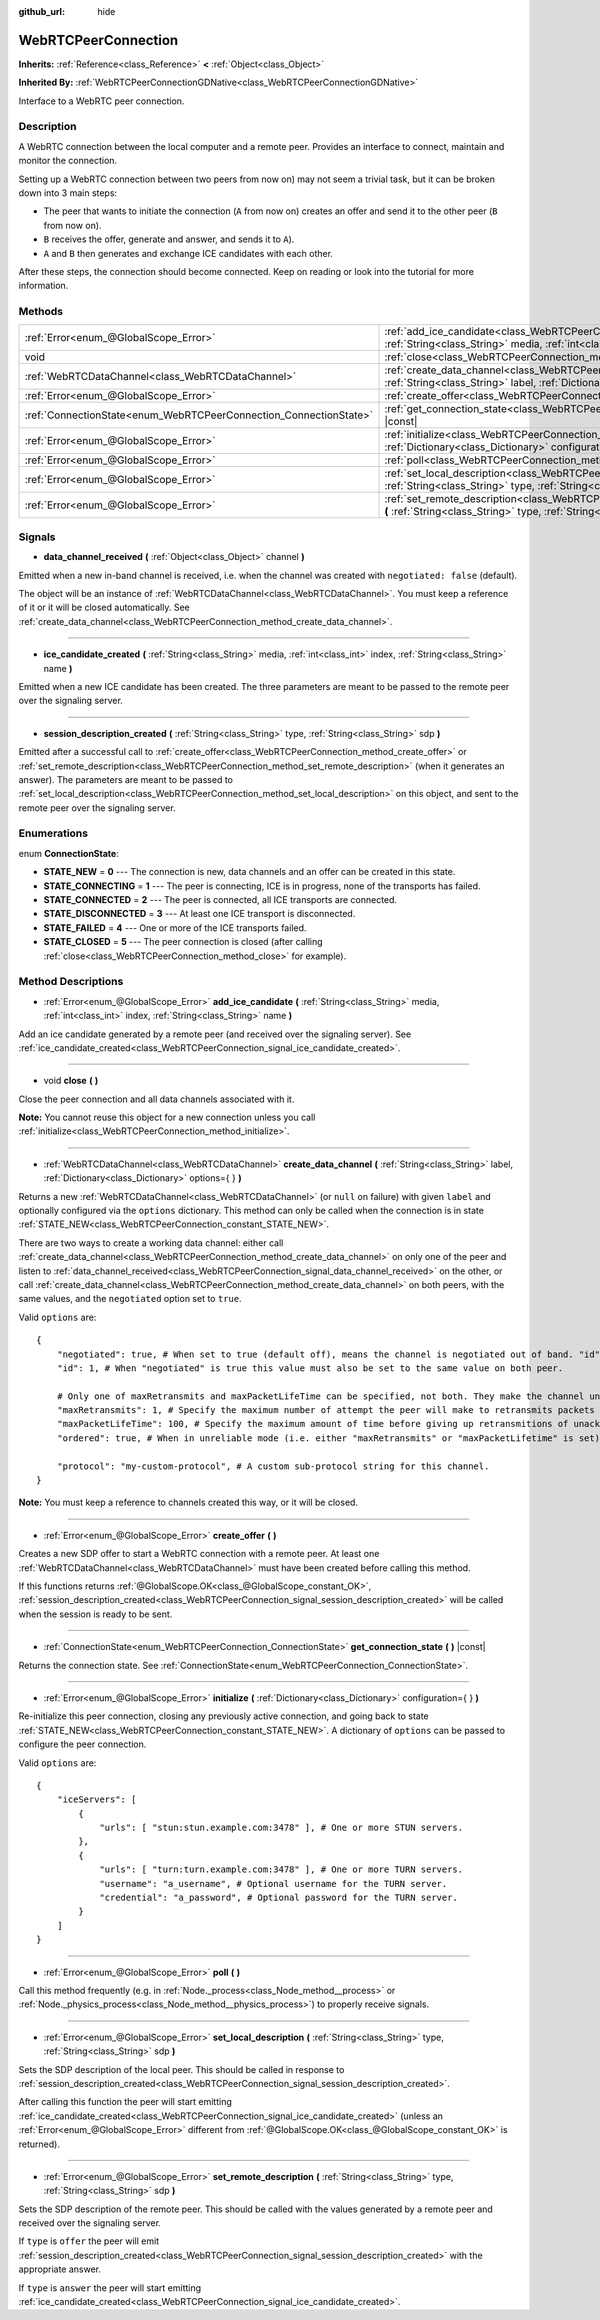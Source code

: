 :github_url: hide

.. Generated automatically by doc/tools/make_rst.py in Godot's source tree.
.. DO NOT EDIT THIS FILE, but the WebRTCPeerConnection.xml source instead.
.. The source is found in doc/classes or modules/<name>/doc_classes.

.. _class_WebRTCPeerConnection:

WebRTCPeerConnection
====================

**Inherits:** :ref:`Reference<class_Reference>` **<** :ref:`Object<class_Object>`

**Inherited By:** :ref:`WebRTCPeerConnectionGDNative<class_WebRTCPeerConnectionGDNative>`

Interface to a WebRTC peer connection.

Description
-----------

A WebRTC connection between the local computer and a remote peer. Provides an interface to connect, maintain and monitor the connection.

Setting up a WebRTC connection between two peers from now on) may not seem a trivial task, but it can be broken down into 3 main steps:

- The peer that wants to initiate the connection (``A`` from now on) creates an offer and send it to the other peer (``B`` from now on).

- ``B`` receives the offer, generate and answer, and sends it to ``A``).

- ``A`` and ``B`` then generates and exchange ICE candidates with each other.

After these steps, the connection should become connected. Keep on reading or look into the tutorial for more information.

Methods
-------

+-------------------------------------------------------------------+--------------------------------------------------------------------------------------------------------------------------------------------------------------------------------------------+
| :ref:`Error<enum_@GlobalScope_Error>`                             | :ref:`add_ice_candidate<class_WebRTCPeerConnection_method_add_ice_candidate>` **(** :ref:`String<class_String>` media, :ref:`int<class_int>` index, :ref:`String<class_String>` name **)** |
+-------------------------------------------------------------------+--------------------------------------------------------------------------------------------------------------------------------------------------------------------------------------------+
| void                                                              | :ref:`close<class_WebRTCPeerConnection_method_close>` **(** **)**                                                                                                                          |
+-------------------------------------------------------------------+--------------------------------------------------------------------------------------------------------------------------------------------------------------------------------------------+
| :ref:`WebRTCDataChannel<class_WebRTCDataChannel>`                 | :ref:`create_data_channel<class_WebRTCPeerConnection_method_create_data_channel>` **(** :ref:`String<class_String>` label, :ref:`Dictionary<class_Dictionary>` options={ } **)**           |
+-------------------------------------------------------------------+--------------------------------------------------------------------------------------------------------------------------------------------------------------------------------------------+
| :ref:`Error<enum_@GlobalScope_Error>`                             | :ref:`create_offer<class_WebRTCPeerConnection_method_create_offer>` **(** **)**                                                                                                            |
+-------------------------------------------------------------------+--------------------------------------------------------------------------------------------------------------------------------------------------------------------------------------------+
| :ref:`ConnectionState<enum_WebRTCPeerConnection_ConnectionState>` | :ref:`get_connection_state<class_WebRTCPeerConnection_method_get_connection_state>` **(** **)** |const|                                                                                    |
+-------------------------------------------------------------------+--------------------------------------------------------------------------------------------------------------------------------------------------------------------------------------------+
| :ref:`Error<enum_@GlobalScope_Error>`                             | :ref:`initialize<class_WebRTCPeerConnection_method_initialize>` **(** :ref:`Dictionary<class_Dictionary>` configuration={ } **)**                                                          |
+-------------------------------------------------------------------+--------------------------------------------------------------------------------------------------------------------------------------------------------------------------------------------+
| :ref:`Error<enum_@GlobalScope_Error>`                             | :ref:`poll<class_WebRTCPeerConnection_method_poll>` **(** **)**                                                                                                                            |
+-------------------------------------------------------------------+--------------------------------------------------------------------------------------------------------------------------------------------------------------------------------------------+
| :ref:`Error<enum_@GlobalScope_Error>`                             | :ref:`set_local_description<class_WebRTCPeerConnection_method_set_local_description>` **(** :ref:`String<class_String>` type, :ref:`String<class_String>` sdp **)**                        |
+-------------------------------------------------------------------+--------------------------------------------------------------------------------------------------------------------------------------------------------------------------------------------+
| :ref:`Error<enum_@GlobalScope_Error>`                             | :ref:`set_remote_description<class_WebRTCPeerConnection_method_set_remote_description>` **(** :ref:`String<class_String>` type, :ref:`String<class_String>` sdp **)**                      |
+-------------------------------------------------------------------+--------------------------------------------------------------------------------------------------------------------------------------------------------------------------------------------+

Signals
-------

.. _class_WebRTCPeerConnection_signal_data_channel_received:

- **data_channel_received** **(** :ref:`Object<class_Object>` channel **)**

Emitted when a new in-band channel is received, i.e. when the channel was created with ``negotiated: false`` (default).

The object will be an instance of :ref:`WebRTCDataChannel<class_WebRTCDataChannel>`. You must keep a reference of it or it will be closed automatically. See :ref:`create_data_channel<class_WebRTCPeerConnection_method_create_data_channel>`.

----

.. _class_WebRTCPeerConnection_signal_ice_candidate_created:

- **ice_candidate_created** **(** :ref:`String<class_String>` media, :ref:`int<class_int>` index, :ref:`String<class_String>` name **)**

Emitted when a new ICE candidate has been created. The three parameters are meant to be passed to the remote peer over the signaling server.

----

.. _class_WebRTCPeerConnection_signal_session_description_created:

- **session_description_created** **(** :ref:`String<class_String>` type, :ref:`String<class_String>` sdp **)**

Emitted after a successful call to :ref:`create_offer<class_WebRTCPeerConnection_method_create_offer>` or :ref:`set_remote_description<class_WebRTCPeerConnection_method_set_remote_description>` (when it generates an answer). The parameters are meant to be passed to :ref:`set_local_description<class_WebRTCPeerConnection_method_set_local_description>` on this object, and sent to the remote peer over the signaling server.

Enumerations
------------

.. _enum_WebRTCPeerConnection_ConnectionState:

.. _class_WebRTCPeerConnection_constant_STATE_NEW:

.. _class_WebRTCPeerConnection_constant_STATE_CONNECTING:

.. _class_WebRTCPeerConnection_constant_STATE_CONNECTED:

.. _class_WebRTCPeerConnection_constant_STATE_DISCONNECTED:

.. _class_WebRTCPeerConnection_constant_STATE_FAILED:

.. _class_WebRTCPeerConnection_constant_STATE_CLOSED:

enum **ConnectionState**:

- **STATE_NEW** = **0** --- The connection is new, data channels and an offer can be created in this state.

- **STATE_CONNECTING** = **1** --- The peer is connecting, ICE is in progress, none of the transports has failed.

- **STATE_CONNECTED** = **2** --- The peer is connected, all ICE transports are connected.

- **STATE_DISCONNECTED** = **3** --- At least one ICE transport is disconnected.

- **STATE_FAILED** = **4** --- One or more of the ICE transports failed.

- **STATE_CLOSED** = **5** --- The peer connection is closed (after calling :ref:`close<class_WebRTCPeerConnection_method_close>` for example).

Method Descriptions
-------------------

.. _class_WebRTCPeerConnection_method_add_ice_candidate:

- :ref:`Error<enum_@GlobalScope_Error>` **add_ice_candidate** **(** :ref:`String<class_String>` media, :ref:`int<class_int>` index, :ref:`String<class_String>` name **)**

Add an ice candidate generated by a remote peer (and received over the signaling server). See :ref:`ice_candidate_created<class_WebRTCPeerConnection_signal_ice_candidate_created>`.

----

.. _class_WebRTCPeerConnection_method_close:

- void **close** **(** **)**

Close the peer connection and all data channels associated with it.

\ **Note:** You cannot reuse this object for a new connection unless you call :ref:`initialize<class_WebRTCPeerConnection_method_initialize>`.

----

.. _class_WebRTCPeerConnection_method_create_data_channel:

- :ref:`WebRTCDataChannel<class_WebRTCDataChannel>` **create_data_channel** **(** :ref:`String<class_String>` label, :ref:`Dictionary<class_Dictionary>` options={ } **)**

Returns a new :ref:`WebRTCDataChannel<class_WebRTCDataChannel>` (or ``null`` on failure) with given ``label`` and optionally configured via the ``options`` dictionary. This method can only be called when the connection is in state :ref:`STATE_NEW<class_WebRTCPeerConnection_constant_STATE_NEW>`.

There are two ways to create a working data channel: either call :ref:`create_data_channel<class_WebRTCPeerConnection_method_create_data_channel>` on only one of the peer and listen to :ref:`data_channel_received<class_WebRTCPeerConnection_signal_data_channel_received>` on the other, or call :ref:`create_data_channel<class_WebRTCPeerConnection_method_create_data_channel>` on both peers, with the same values, and the ``negotiated`` option set to ``true``.

Valid ``options`` are:

::

    {
        "negotiated": true, # When set to true (default off), means the channel is negotiated out of band. "id" must be set too. "data_channel_received" will not be called.
        "id": 1, # When "negotiated" is true this value must also be set to the same value on both peer.
    
        # Only one of maxRetransmits and maxPacketLifeTime can be specified, not both. They make the channel unreliable (but also better at real time).
        "maxRetransmits": 1, # Specify the maximum number of attempt the peer will make to retransmits packets if they are not acknowledged.
        "maxPacketLifeTime": 100, # Specify the maximum amount of time before giving up retransmitions of unacknowledged packets (in milliseconds).
        "ordered": true, # When in unreliable mode (i.e. either "maxRetransmits" or "maxPacketLifetime" is set), "ordered" (true by default) specify if packet ordering is to be enforced.
    
        "protocol": "my-custom-protocol", # A custom sub-protocol string for this channel.
    }

\ **Note:** You must keep a reference to channels created this way, or it will be closed.

----

.. _class_WebRTCPeerConnection_method_create_offer:

- :ref:`Error<enum_@GlobalScope_Error>` **create_offer** **(** **)**

Creates a new SDP offer to start a WebRTC connection with a remote peer. At least one :ref:`WebRTCDataChannel<class_WebRTCDataChannel>` must have been created before calling this method.

If this functions returns :ref:`@GlobalScope.OK<class_@GlobalScope_constant_OK>`, :ref:`session_description_created<class_WebRTCPeerConnection_signal_session_description_created>` will be called when the session is ready to be sent.

----

.. _class_WebRTCPeerConnection_method_get_connection_state:

- :ref:`ConnectionState<enum_WebRTCPeerConnection_ConnectionState>` **get_connection_state** **(** **)** |const|

Returns the connection state. See :ref:`ConnectionState<enum_WebRTCPeerConnection_ConnectionState>`.

----

.. _class_WebRTCPeerConnection_method_initialize:

- :ref:`Error<enum_@GlobalScope_Error>` **initialize** **(** :ref:`Dictionary<class_Dictionary>` configuration={ } **)**

Re-initialize this peer connection, closing any previously active connection, and going back to state :ref:`STATE_NEW<class_WebRTCPeerConnection_constant_STATE_NEW>`. A dictionary of ``options`` can be passed to configure the peer connection.

Valid ``options`` are:

::

    {
        "iceServers": [
            {
                "urls": [ "stun:stun.example.com:3478" ], # One or more STUN servers.
            },
            {
                "urls": [ "turn:turn.example.com:3478" ], # One or more TURN servers.
                "username": "a_username", # Optional username for the TURN server.
                "credential": "a_password", # Optional password for the TURN server.
            }
        ]
    }

----

.. _class_WebRTCPeerConnection_method_poll:

- :ref:`Error<enum_@GlobalScope_Error>` **poll** **(** **)**

Call this method frequently (e.g. in :ref:`Node._process<class_Node_method__process>` or :ref:`Node._physics_process<class_Node_method__physics_process>`) to properly receive signals.

----

.. _class_WebRTCPeerConnection_method_set_local_description:

- :ref:`Error<enum_@GlobalScope_Error>` **set_local_description** **(** :ref:`String<class_String>` type, :ref:`String<class_String>` sdp **)**

Sets the SDP description of the local peer. This should be called in response to :ref:`session_description_created<class_WebRTCPeerConnection_signal_session_description_created>`.

After calling this function the peer will start emitting :ref:`ice_candidate_created<class_WebRTCPeerConnection_signal_ice_candidate_created>` (unless an :ref:`Error<enum_@GlobalScope_Error>` different from :ref:`@GlobalScope.OK<class_@GlobalScope_constant_OK>` is returned).

----

.. _class_WebRTCPeerConnection_method_set_remote_description:

- :ref:`Error<enum_@GlobalScope_Error>` **set_remote_description** **(** :ref:`String<class_String>` type, :ref:`String<class_String>` sdp **)**

Sets the SDP description of the remote peer. This should be called with the values generated by a remote peer and received over the signaling server.

If ``type`` is ``offer`` the peer will emit :ref:`session_description_created<class_WebRTCPeerConnection_signal_session_description_created>` with the appropriate answer.

If ``type`` is ``answer`` the peer will start emitting :ref:`ice_candidate_created<class_WebRTCPeerConnection_signal_ice_candidate_created>`.

.. |virtual| replace:: :abbr:`virtual (This method should typically be overridden by the user to have any effect.)`
.. |const| replace:: :abbr:`const (This method has no side effects. It doesn't modify any of the instance's member variables.)`
.. |vararg| replace:: :abbr:`vararg (This method accepts any number of arguments after the ones described here.)`
